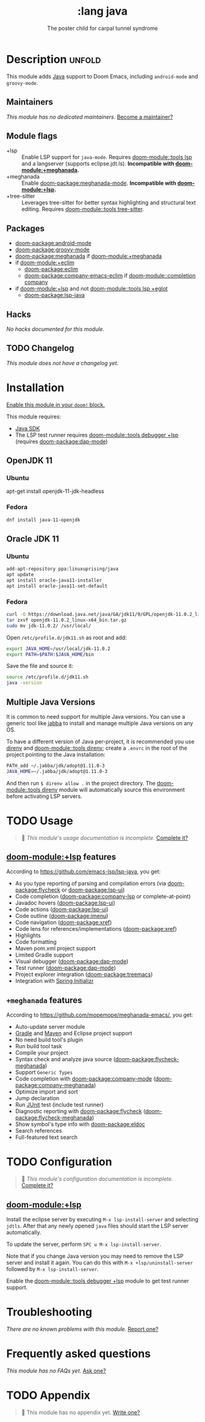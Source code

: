 #+title:    :lang java
#+subtitle: The poster child for carpal tunnel syndrome
#+created:  January 16, 2017
#+since:    1.3

* Description :unfold:
This module adds [[https://www.java.com][Java]] support to Doom Emacs, including ~android-mode~ and
~groovy-mode~.

** Maintainers
/This module has no dedicated maintainers./ [[doom-contrib-maintainer:][Become a maintainer?]]

** Module flags
- +lsp ::
  Enable LSP support for ~java-mode~. Requires [[doom-module::tools lsp]] and a langserver
  (supports eclipse.jdt.ls). *Incompatible with [[doom-module:+meghanada]].*
- +meghanada ::
  Enable [[doom-package:meghanada-mode]]. *Incompatible with [[doom-module:+lsp]].*
- +tree-sitter ::
  Leverages tree-sitter for better syntax highlighting and structural text
  editing. Requires [[doom-module::tools tree-sitter]].

** Packages
- [[doom-package:android-mode]]
- [[doom-package:groovy-mode]]
- [[doom-package:meghanada]] if [[doom-module:+meghanada]]
- if [[doom-module:+eclim]]
  - [[doom-package:eclim]]
  - [[doom-package:company-emacs-eclim]] if [[doom-module::completion company]]
- if [[doom-module:+lsp]] and not [[doom-module::tools lsp +eglot]]
  - [[doom-package:lsp-java]]

** Hacks
/No hacks documented for this module./

** TODO Changelog
# This section will be machine generated. Don't edit it by hand.
/This module does not have a changelog yet./

* Installation
[[id:01cffea4-3329-45e2-a892-95a384ab2338][Enable this module in your ~doom!~ block.]]

This module requires:
- [[https://www.oracle.com/java/technologies/downloads/][Java SDK]]
- The LSP test runner requires [[doom-module::tools debugger +lsp]] (requires [[doom-package:dap-mode]])

** OpenJDK 11
*** Ubuntu
#+begin-src sh
apt-get install openjdk-11-jdk-headless
#+end_src

*** Fedora
#+begin_src sh
dnf install java-11-openjdk
#+end_src

** Oracle JDK 11
*** Ubuntu
#+begin_src sh
add-apt-repository ppa:linuxuprising/java
apt update
apt install oracle-java11-installer
apt install oracle-java11-set-default
#+end_src

*** Fedora
#+begin_src sh
curl -O https://download.java.net/java/GA/jdk11/9/GPL/openjdk-11.0.2_linux-x64_bin.tar.gz
tar zxvf openjdk-11.0.2_linux-x64_bin.tar.gz
sudo mv jdk-11.0.2/ /usr/local/
#+end_src

Open =/etc/profile.d/jdk11.sh= as root and add:
#+begin_src sh
export JAVA_HOME=/usr/local/jdk-11.0.2
export PATH=$PATH:$JAVA_HOME/bin
#+end_src

Save the file and source it:
#+begin_src sh
source /etc/profile.d/jdk11.sh
java -version
#+end_src

** Multiple Java Versions
It is common to need support for multiple Java versions. You can use a generic
tool like [[https://github.com/shyiko/jabba][jabba]] to install and manage multiple Java versions on any OS.

To have a different version of Java per-project, it is recommended you use
[[https://github.com/direnv/direnv][direnv]] and [[doom-module::tools direnv]]; create a =.envrc= in the root of the project pointing
to the Java installation:
#+begin_src sh
PATH_add ~/.jabba/jdk/adopt@1.11.0-3
JAVA_HOME=~/.jabba/jdk/adopt@1.11.0-3
#+end_src

And then run ~$ direnv allow .~ in the project directory. The [[doom-module::tools direnv]]
module will automatically source this environment before activating LSP servers.

* TODO Usage
#+begin_quote
 🔨 /This module's usage documentation is incomplete./ [[doom-contrib-module:][Complete it?]]
#+end_quote

** [[doom-module:+lsp]] features
According to [[https://github.com/emacs-lsp/lsp-java]], you get:
- As you type reporting of parsing and compilation errors (via [[doom-package:flycheck]] or
  [[doom-package:lsp-ui]])
- Code completion ([[doom-package:company-lsp]] or complete-at-point)
- Javadoc hovers ([[doom-package:lsp-ui]])
- Code actions ([[doom-package:lsp-ui]])
- Code outline ([[doom-package:imenu]])
- Code navigation ([[doom-package:xref]])
- Code lens for references/implementations ([[doom-package:xref]])
- Highlights
- Code formatting
- Maven pom.xml project support
- Limited Gradle support
- Visual debugger ([[doom-package:dap-mode]])
- Test runner ([[doom-package:dap-mode]])
- Project explorer integration ([[doom-package:treemacs]])
- Integration with [[https://start.spring.io/][Spring Initializr]]

** =+meghanada= features
According to [[https://github.com/mopemope/meghanada-emacs/]], you get:
- Auto-update server module
- [[https://gradle.org/][Gradle]] and [[http://maven.apache.org/][Maven]] and Eclipse project support
- No need build tool's plugin
- Run build tool task
- Compile your project
- Syntax check and analyze java source ([[doom-package:flycheck-meghanada]])
- Support =Generic Types=
- Code completion with [[doom-package:company-mode]] ([[doom-package:company-meghanada]])
- Optimize import and sort
- Jump declaration
- Run [[http://www.junit.org/][JUnit]] test (include test runner)
- Diagnostic reporting with [[doom-package:flycheck]] ([[doom-package:flycheck-meghanada]])
- Show symbol's type info with [[doom-package:eldoc]]
- Search references
- Full-featured text search

* TODO Configuration
#+begin_quote
 🔨 /This module's configuration documentation is incomplete./ [[doom-contrib-module:][Complete it?]]
#+end_quote

** [[doom-module:+lsp]]
Install the eclipse server by executing ~M-x lsp-install-server~ and selecting
=jdtls=. After that any newly opened =java= files should start the LSP server
automatically.

To update the server, perform ~SPC u M-x lsp-install-server~.

Note that if you change Java version you may need to remove the LSP server and
install it again. You can do this with ~M-x +lsp/uninstall-server~ followed by
~M-x lsp-install-server~.

Enable the [[doom-module::tools debugger +lsp]] module to get test runner support.

* Troubleshooting
/There are no known problems with this module./ [[doom-report:][Report one?]]

* Frequently asked questions
/This module has no FAQs yet./ [[doom-suggest-faq:][Ask one?]]

* TODO Appendix
#+begin_quote
 🔨 This module has no appendix yet. [[doom-contrib-module:][Write one?]]
#+end_quote
